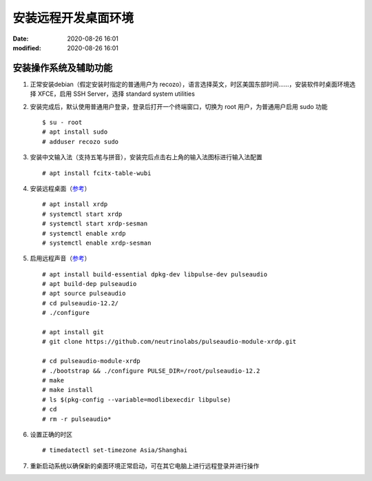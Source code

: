 安装远程开发桌面环境
##################################################

:date: 2020-08-26 16:01
:modified: 2020-08-26 16:01

安装操作系统及辅助功能
--------------------------------------------------

#. 正常安装debian（假定安装时指定的普通用户为 recozo），语言选择英文，时区美国东部时间……，安装软件时桌面环境选择 XFCE，启用 SSH Server，选择 standard system utilities

#. 安装完成后，默认使用普通用户登录，登录后打开一个终端窗口，切换为 root 用户，为普通用户启用 sudo 功能 ::

    $ su - root
    # apt install sudo
    # adduser recozo sudo

#. 安装中文输入法（支持五笔与拼音），安装完后点击右上角的输入法图标进行输入法配置 ::

    # apt install fcitx-table-wubi

#. 安装远程桌面（`参考`__）   
   
   __ https://forums.kali.org/showthread.php?46345-Enabling-Remote-Desktop-and-SSH-access-to-Kali
   
   ::

    # apt install xrdp
    # systemctl start xrdp
    # systemctl start xrdp-sesman
    # systemctl enable xrdp
    # systemctl enable xrdp-sesman


#. 启用远程声音（`参考`__）

   __ https://github.com/neutrinolabs/pulseaudio-module-xrdp/wiki/README

   ::

    # apt install build-essential dpkg-dev libpulse-dev pulseaudio 
    # apt build-dep pulseaudio
    # apt source pulseaudio
    # cd pulseaudio-12.2/
    # ./configure

    # apt install git
    # git clone https://github.com/neutrinolabs/pulseaudio-module-xrdp.git

    # cd pulseaudio-module-xrdp
    # ./bootstrap && ./configure PULSE_DIR=/root/pulseaudio-12.2
    # make
    # make install
    # ls $(pkg-config --variable=modlibexecdir libpulse)
    # cd
    # rm -r pulseaudio*

#. 设置正确的时区 ::

    # timedatectl set-timezone Asia/Shanghai

#. 重新启动系统以确保新的桌面环境正常启动，可在其它电脑上进行远程登录并进行操作

